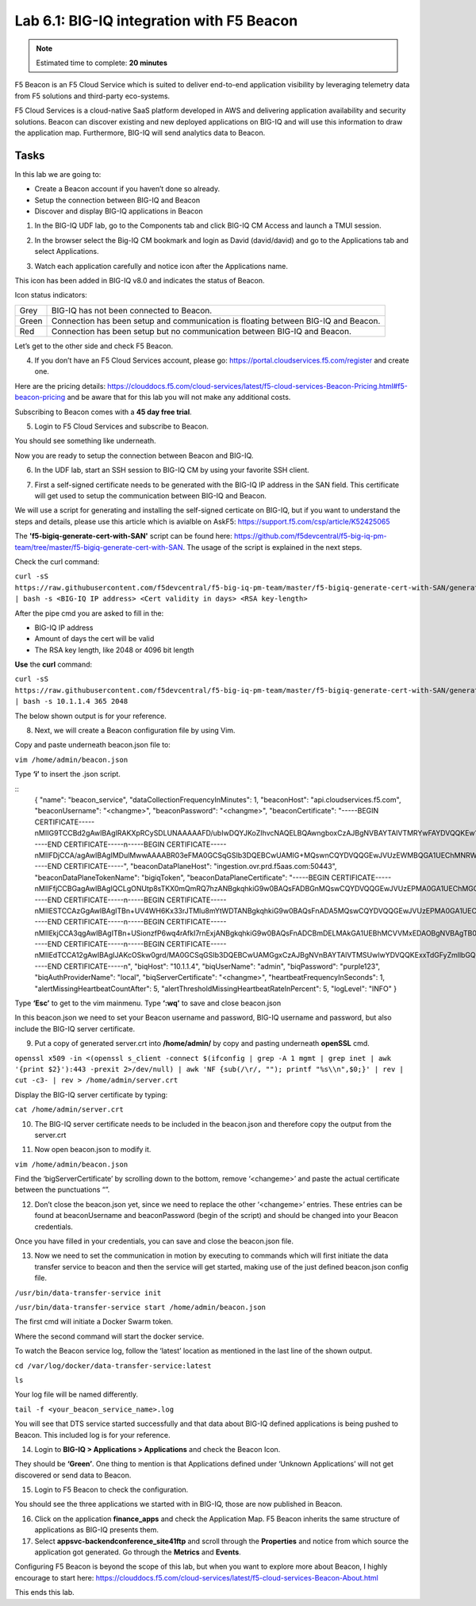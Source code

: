Lab 6.1: BIG-IQ integration with F5 Beacon
------------------------------------------

.. note:: Estimated time to complete: **20 minutes**

F5 Beacon is an F5 Cloud Service which is suited to deliver end-to-end application visibility by leveraging telemetry data from F5 solutions and third-party eco-systems.

F5 Cloud Services is a cloud-native SaaS platform developed in AWS and delivering application availability and security solutions.
Beacon can discover existing and new deployed applications on BIG-IQ and will use this information to draw the application map. Furthermore, BIG-IQ will send analytics data to Beacon.

Tasks
^^^^^
In this lab we are going to:

* Create a Beacon account if you haven’t done so already.
* Setup the connection between BIG-IQ and Beacon
* Discover and display BIG-IQ applications in Beacon

1. In the BIG-IQ UDF lab, go to the Components tab and click BIG-IQ CM Access and launch a TMUI session.

.. image:: ../pictures/module6/img_module6_lab1_1.png
  :align: center
  :scale: 40%

2. In the browser select the Big-IQ CM bookmark and login as David (david/david) and go to the Applications tab and select Applications.

.. image:: ../pictures/module6/img_module6_lab1_2.png
  :align: center
  :scale: 40%

3. Watch each application carefully and notice icon after the Applications name.

.. image:: ../pictures/module6/img_module6_lab1_3.png
  :align: center
  :scale: 40%


This icon has been added in BIG-IQ v8.0 and indicates the status of Beacon.


Icon status indicators:

+-------+------------------------------------------------------------------------------------+
| Grey  | BIG-IQ has not been connected to Beacon.                                           |
+-------+------------------------------------------------------------------------------------+
| Green | Connection has been setup and communication is floating between BIG-IQ and Beacon. |
+-------+------------------------------------------------------------------------------------+
| Red   | Connection has been setup but no communication between BIG-IQ and Beacon.          |
+-------+------------------------------------------------------------------------------------+

Let’s get to the other side and check F5 Beacon.

4. If you don’t have an F5 Cloud Services account, please go: https://portal.cloudservices.f5.com/register and create one.

Here are the pricing details: https://clouddocs.f5.com/cloud-services/latest/f5-cloud-services-Beacon-Pricing.html#f5-beacon-pricing and be aware that for this lab you will not make any additional costs.

Subscribing to Beacon comes with a **45 day free trial**.

5. Login to F5 Cloud Services and subscribe to Beacon. 

You should see something like underneath.

.. image:: ../pictures/module6/img_module6_lab1_4.png
  :align: center
  :scale: 40%

Now you are ready to setup the connection between Beacon and BIG-IQ.

6. In the UDF lab, start an SSH session to BIG-IQ CM by using your favorite SSH client.

.. image:: ../pictures/module6/img_module6_lab1_5.png
  :align: center
  :scale: 40%

7. First a self-signed certificate needs to be generated with the BIG-IQ IP address in the SAN field. This certificate will get used to setup the communication between BIG-IQ and Beacon.

We will use a script for generating and installing the self-signed certicate on BIG-IQ, but if you want to understand the steps and details, please use this article which is avialble on AskF5: https://support.f5.com/csp/article/K52425065

The **'f5-bigiq-generate-cert-with-SAN'** script can be found here: https://github.com/f5devcentral/f5-big-iq-pm-team/tree/master/f5-bigiq-generate-cert-with-SAN. The usage of the script is explained in the next steps.

Check the curl command:

``curl -sS https://raw.githubusercontent.com/f5devcentral/f5-big-iq-pm-team/master/f5-bigiq-generate-cert-with-SAN/generate-self-signed-cert | bash -s <BIG-IQ IP address> <Cert validity in days> <RSA key-length>``

After the pipe cmd you are asked to fill in the:

* BIG-IQ IP address
* Amount of days the cert will be valid
* The RSA key length, like 2048 or 4096 bit length

**Use** the **curl** command:

``curl -sS https://raw.githubusercontent.com/f5devcentral/f5-big-iq-pm-team/master/f5-bigiq-generate-cert-with-SAN/generate-self-signed-cert | bash -s 10.1.1.4 365 2048``

The below shown output is for your reference.

.. image:: ../pictures/module6/img_module6_lab1_6.png
  :align: center
  :scale: 40%

8. Next, we will create a Beacon configuration file by using Vim.

Copy and paste underneath beacon.json file to:

``vim /home/admin/beacon.json``

Type **‘i’** to insert the .json script.

::
  {
  "name": "beacon_service",
  "dataCollectionFrequencyInMinutes": 1,
  "beaconHost": "api.cloudservices.f5.com",
  "beaconUsername": "<changme>",
  "beaconPassword": "<changme>",
  "beaconCertificate": "-----BEGIN CERTIFICATE-----\nMIIG9TCCBd2gAwIBAgIRAKXpRCySDLUNAAAAAFD/ubIwDQYJKoZIhvcNAQELBQAw\ngboxCzAJBgNVBAYTAlVTMRYwFAYDVQQKEw1FbnRydXN0LCBJbmMuMSgwJgYDVQQL\nEx9TZWUgd3d3LmVudHJ1c3QubmV0L2xlZ2FsLXRlcm1zMTkwNwYDVQQLEzAoYykg\nMjAxMiBFbnRydXN0LCBJbmMuIC0gZm9yIGF1dGhvcml6ZWQgdXNlIG9ubHkxLjAs\nBgNVBAMTJUVudHJ1c3QgQ2VydGlmaWNhdGlvbiBBdXRob3JpdHkgLSBMMUswHhcN\nMjAwMjI4MjIxNzI3WhcNMjEwMjI4MjI0NzI3WjBxMQswCQYDVQQGEwJVUzETMBEG\nA1UECBMKV2FzaGluZ3RvbjEQMA4GA1UEBxMHU2VhdHRsZTEaMBgGA1UEChMRRjUg\nTmV0d29ya3MsIEluYy4xHzAdBgNVBAMMFiouY2xvdWRzZXJ2aWNlcy5mNS5jb20w\nggEiMA0GCSqGSIb3DQEBAQUAA4IBDwAwggEKAoIBAQDMQRf7t/eIOTgaHJwMz3Ws\nUR+aOgUiD25tTcdNvbXAZHhCZgDQH4vGsYraJL6Lh2yChFw+pm+8yXu4MS+GE9QV\nIalFOWzya8Cq6vd2m0uG8ArDzcPEhdZ7YdX5RQf7kWJR15tfQUqwhlB7RExGovaC\nfH0e5qZqpvJbJA6n6u8D4Hv0RepELNndlFr95InJQczC/KZs77aw2pt/mGzPUDWn\nYIs03De7eLqVwI5tWJ8H0gLKPNAT6m9lSc5/VDLlOCZdLe1b5OlyqIXsoPLmfNbh\nSkcNCk2LDtMUYodDB/9+RMnHNyV0H2BjZoPe0TzHhbs35/XnzX8ku7uOzPmA4Ldx\nAgMBAAGjggM8MIIDODBPBgNVHREESDBGghYqLmNsb3Vkc2VydmljZXMuZjUuY29t\nghRjbG91ZHNlcnZpY2VzLmY1LmNvbYILKi5jcy5mNS5jb22CCWNzLmY1LmNvbTCC\nAX0GCisGAQQB1nkCBAIEggFtBIIBaQFnAHUAh3W/51l8+IxDmV+9827/Vo1HVjb/\nSrVgwbTq/16ggw8AAAFwjfu4TAAABAMARjBEAiBoUrQ7WIwDxU04CasrV1wEVPWv\nKdgM5KZy2+g7yQvqRwIgB9/69VAYP56FFjZ6JOtEpILRv3JMozfFsX/coxIIpKsA\ndgBVgdTCFpA2AUrqC5tXPFPwwOQ4eHAlCBcvo6odBxPTDAAAAXCN+7hXAAAEAwBH\nMEUCIG/HonkT55nx54BUKP1+LnzFnOchhaToynoeBj4/gO6bAiEA4gBMR+pLiupU\ngFuONsBViUBbGtfBZtKDqBdPvaqz1dwAdgC72d+8H4pxtZOUI5eqkntHOFeVCqtS\n6BqQlmQ2jh7RhQAAAXCN+7gWAAAEAwBHMEUCID04iAkSELKEe/HX8hE4w7gRNkRN\nBmWWqfge4dBhAI6XAiEA+iWnz1ipSB71nW8P2fsRsZtatw3AK2DcFNX3eabBO1Uw\nDgYDVR0PAQH/BAQDAgWgMB0GA1UdJQQWMBQGCCsGAQUFBwMBBggrBgEFBQcDAjAz\nBgNVHR8ELDAqMCigJqAkhiJodHRwOi8vY3JsLmVudHJ1c3QubmV0L2xldmVsMWsu\nY3JsMEsGA1UdIAREMEIwNgYKYIZIAYb6bAoBBTAoMCYGCCsGAQUFBwIBFhpodHRw\nOi8vd3d3LmVudHJ1c3QubmV0L3JwYTAIBgZngQwBAgIwaAYIKwYBBQUHAQEEXDBa\nMCMGCCsGAQUFBzABhhdodHRwOi8vb2NzcC5lbnRydXN0Lm5ldDAzBggrBgEFBQcw\nAoYnaHR0cDovL2FpYS5lbnRydXN0Lm5ldC9sMWstY2hhaW4yNTYuY2VyMB8GA1Ud\nIwQYMBaAFIKicHTdvFM/z3vU981/p2DGCky/MB0GA1UdDgQWBBTGdKVRZzQ0gboj\n2+v7l13szGXkqDAJBgNVHRMEAjAAMA0GCSqGSIb3DQEBCwUAA4IBAQA5FjChoVKi\nQS0szoLHCqqH2a9FW5Fgai5i462xjao0V59jfMomLfumBwP2JeY987Ubut+Locod\nhl2QeKWrM8v8Xy+k8VwoIyD2U7U2v5W/ipIsNJmEX0qgjvc7jg0Y/kasqGgHxAaQ\naa4qxr112obRF/XCiHC4zAgBMwVJ5XsyBdA6Swxngy9DwLjKq/8P75Ee3OHe1iG0\nlsU7VUiUxMBtNxjgl6rfLLOu7dasVMm1Ug9JTjQkcSYSyZ+nbfTFZYh4+4o2oKkj\nsjlUBaTbHRstx13FLr7ex+2RhrXSrg19F6WtVta50N0uBOxAPGzMh5503l9aZngA\nItEqzWWOMB7b\n-----END CERTIFICATE-----\n-----BEGIN CERTIFICATE-----\nMIIFDjCCA/agAwIBAgIMDulMwwAAAABR03eFMA0GCSqGSIb3DQEBCwUAMIG+MQsw\nCQYDVQQGEwJVUzEWMBQGA1UEChMNRW50cnVzdCwgSW5jLjEoMCYGA1UECxMfU2Vl\nIHd3dy5lbnRydXN0Lm5ldC9sZWdhbC10ZXJtczE5MDcGA1UECxMwKGMpIDIwMDkg\nRW50cnVzdCwgSW5jLiAtIGZvciBhdXRob3JpemVkIHVzZSBvbmx5MTIwMAYDVQQD\nEylFbnRydXN0IFJvb3QgQ2VydGlmaWNhdGlvbiBBdXRob3JpdHkgLSBHMjAeFw0x\nNTEwMDUxOTEzNTZaFw0zMDEyMDUxOTQzNTZaMIG6MQswCQYDVQQGEwJVUzEWMBQG\nA1UEChMNRW50cnVzdCwgSW5jLjEoMCYGA1UECxMfU2VlIHd3dy5lbnRydXN0Lm5l\ndC9sZWdhbC10ZXJtczE5MDcGA1UECxMwKGMpIDIwMTIgRW50cnVzdCwgSW5jLiAt\nIGZvciBhdXRob3JpemVkIHVzZSBvbmx5MS4wLAYDVQQDEyVFbnRydXN0IENlcnRp\nZmljYXRpb24gQXV0aG9yaXR5IC0gTDFLMIIBIjANBgkqhkiG9w0BAQEFAAOCAQ8A\nMIIBCgKCAQEA2j+W0E25L0Tn2zlem1DuXKVh2kFnUwmqAJqOV38pa9vH4SEkqjrQ\njUcj0u1yFvCRIdJdt7hLqIOPt5EyaM/OJZMssn2XyP7BtBe6CZ4DkJN7fEmDImiK\nm95HwzGYei59QAvS7z7Tsoyqj0ip/wDoKVgG97aTWpRzJiatWA7lQrjV6nN5ZGhT\nJbiEz5R6rgZFDKNrTdDGvuoYpDbwkrK6HIiPOlJ/915tgxyd8B/lw9bdpXiSPbBt\nLOrJz5RBGXFEaLpHPATpXbo+8DX3Fbae8i4VHj9HyMg4p3NFXU2wO7GOFyk36t0F\nASK7lDYqjVs1/lMZLwhGwSqzGmIdTivZGwIDAQABo4IBDDCCAQgwDgYDVR0PAQH/\nBAQDAgEGMBIGA1UdEwEB/wQIMAYBAf8CAQAwMwYIKwYBBQUHAQEEJzAlMCMGCCsG\nAQUFBzABhhdodHRwOi8vb2NzcC5lbnRydXN0Lm5ldDAwBgNVHR8EKTAnMCWgI6Ah\nhh9odHRwOi8vY3JsLmVudHJ1c3QubmV0L2cyY2EuY3JsMDsGA1UdIAQ0MDIwMAYE\nVR0gADAoMCYGCCsGAQUFBwIBFhpodHRwOi8vd3d3LmVudHJ1c3QubmV0L3JwYTAd\nBgNVHQ4EFgQUgqJwdN28Uz/Pe9T3zX+nYMYKTL8wHwYDVR0jBBgwFoAUanImetAe\n733nO2lR1GyNn5ASZqswDQYJKoZIhvcNAQELBQADggEBADnVjpiDYcgsY9NwHRkw\ny/YJrMxp1cncN0HyMg/vdMNY9ngnCTQIlZIv19+4o/0OgemknNM/TWgrFTEKFcxS\nBJPok1DD2bHi4Wi3Ogl08TRYCj93mEC45mj/XeTIRsXsgdfJghhcg85x2Ly/rJkC\nk9uUmITSnKa1/ly78EqvIazCP0kkZ9Yujs+szGQVGHLlbHfTUqi53Y2sAEo1GdRv\nc6N172tkw+CNgxKhiucOhk3YtCAbvmqljEtoZuMrx1gL+1YQ1JH7HdMxWBCMRON1\nexCdtTix9qrKgWRs6PLigVWXUX/hwidQosk8WwBD9lu51aX8/wdQQGcHsFXwt35u\nLcw=\n-----END CERTIFICATE-----",
  "beaconDataPlaneHost": "ingestion.ovr.prd.f5aas.com:50443",
  "beaconDataPlaneTokenName": "bigiqToken",
  "beaconDataPlaneCertificate": "-----BEGIN CERTIFICATE-----\nMIIFfjCCBGagAwIBAgIQCLgONUtp8sTKX0mQmRQ7hzANBgkqhkiG9w0BAQsFADBG\nMQswCQYDVQQGEwJVUzEPMA0GA1UEChMGQW1hem9uMRUwEwYDVQQLEwxTZXJ2ZXIg\nQ0EgMUIxDzANBgNVBAMTBkFtYXpvbjAeFw0yMDA2MTkwMDAwMDBaFw0yMTA3MTkx\nMjAwMDBaMCYxJDAiBgNVBAMTG2luZ2VzdGlvbi5vdnIucHJkLmY1YWFzLmNvbTCC\nASIwDQYJKoZIhvcNAQEBBQADggEPADCCAQoCggEBAMIwIkv8XnY9wwHLEKuh0Pvy\nHL0aUJ6i5hI4gA1iJUXab0747MOLgvDEpbFOC5dctpJlOAzDJGLsepTO2rDrdFNQ\nNzO3Kq97uq333MfswIdUfG+BhRskLkMBAPsd8GB3O+vUO8k7UyDheRmMjyE0Mt8p\nPpV6HZv3BM1YowqVIM2SWxQcxi6iS2TZ7X4MEZAtHZZljfW2A/wtu+n+s8aGSB2Y\nch5PJvaxPba7JrmdlSHCK1VIo+SKqPIZHhpHWKmdHzizOCJo+2JrCR0huREFwpRB\nqVPvRiIDh9Wt3VIOkZpet+SyB9cnEqlIxqDkfBSL3nGd2HfBC9nCZPsAHd948CkC\nAwEAAaOCAoYwggKCMB8GA1UdIwQYMBaAFFmkZgZSoHuVkjyjlAcnlnRb+T3QMB0G\nA1UdDgQWBBTIoJJaxhZ0ImuPmpPo8ROFeB+AMzAmBgNVHREEHzAdghtpbmdlc3Rp\nb24ub3ZyLnByZC5mNWFhcy5jb20wDgYDVR0PAQH/BAQDAgWgMB0GA1UdJQQWMBQG\nCCsGAQUFBwMBBggrBgEFBQcDAjA7BgNVHR8ENDAyMDCgLqAshipodHRwOi8vY3Js\nLnNjYTFiLmFtYXpvbnRydXN0LmNvbS9zY2ExYi5jcmwwIAYDVR0gBBkwFzALBglg\nhkgBhv1sAQIwCAYGZ4EMAQIBMHUGCCsGAQUFBwEBBGkwZzAtBggrBgEFBQcwAYYh\naHR0cDovL29jc3Auc2NhMWIuYW1hem9udHJ1c3QuY29tMDYGCCsGAQUFBzAChipo\ndHRwOi8vY3J0LnNjYTFiLmFtYXpvbnRydXN0LmNvbS9zY2ExYi5jcnQwDAYDVR0T\nAQH/BAIwADCCAQMGCisGAQQB1nkCBAIEgfQEgfEA7wB1APZclC/RdzAiFFQYCDCU\nVo7jTRMZM7/fDC8gC8xO8WTjAAABcsoXcgoAAAQDAEYwRAIgXEYdmpiOjLTP3vvH\nRsUZM/9Fm6NfHh9Ln2yXHFCuJZ0CID39c6ymtVtq0kDAd125w6VlPJWhwEJxqQZI\nl8XYrrxPAHYAXNxDkv7mq0VEsV6a1FbmEDf71fpH3KFzlLJe5vbHDsoAAAFyyhdy\nNAAABAMARzBFAiBtWimknBvcIFLKA+8p+4xtTq+zj/2+HEm0B+hmeJCFYwIhAMeE\n6OXdqDPFaHwdCK8jfx6giL5N0fL9IOUrDre9YxphMA0GCSqGSIb3DQEBCwUAA4IB\nAQBftfqbN90M32mPOyLOWhCDGycqwbOOKk/EmUo4ODRwaOCojqI21GJLC9k8diag\n2sYAy9tm6yNe9e+e4yPM/ANlq3WN0SVgPCgp6muu3Kc7eTFcJzgOl7TyL0SyjrW8\noM47wwjQv+XxbI81gp0rsVpwgVYL73Rp6bgs3gGC8BYOI9g6d72CEMrWou52B5D6\nSTmXUu18RvkAUhSo8bKy2miZjjPehxQvmiGS0mb62Fv+76d5PC++EYQ0J2KR5udi\npC4CYkTceEzaWEUjISmkjhn5a8IqWmpYTZniWBtQTu2fT0lBO3oiZ2SpSqsSlKNA\ncKQFcYhfpfS3or2BUSYyO4fP\n-----END CERTIFICATE-----\n-----BEGIN CERTIFICATE-----\nMIIESTCCAzGgAwIBAgITBn+UV4WH6Kx33rJTMlu8mYtWDTANBgkqhkiG9w0BAQsF\nADA5MQswCQYDVQQGEwJVUzEPMA0GA1UEChMGQW1hem9uMRkwFwYDVQQDExBBbWF6\nb24gUm9vdCBDQSAxMB4XDTE1MTAyMjAwMDAwMFoXDTI1MTAxOTAwMDAwMFowRjEL\nMAkGA1UEBhMCVVMxDzANBgNVBAoTBkFtYXpvbjEVMBMGA1UECxMMU2VydmVyIENB\nIDFCMQ8wDQYDVQQDEwZBbWF6b24wggEiMA0GCSqGSIb3DQEBAQUAA4IBDwAwggEK\nAoIBAQDCThZn3c68asg3Wuw6MLAd5tES6BIoSMzoKcG5blPVo+sDORrMd4f2AbnZ\ncMzPa43j4wNxhplty6aUKk4T1qe9BOwKFjwK6zmxxLVYo7bHViXsPlJ6qOMpFge5\nblDP+18x+B26A0piiQOuPkfyDyeR4xQghfj66Yo19V+emU3nazfvpFA+ROz6WoVm\nB5x+F2pV8xeKNR7u6azDdU5YVX1TawprmxRC1+WsAYmz6qP+z8ArDITC2FMVy2fw\n0IjKOtEXc/VfmtTFch5+AfGYMGMqqvJ6LcXiAhqG5TI+Dr0RtM88k+8XUBCeQ8IG\nKuANaL7TiItKZYxK1MMuTJtV9IblAgMBAAGjggE7MIIBNzASBgNVHRMBAf8ECDAG\nAQH/AgEAMA4GA1UdDwEB/wQEAwIBhjAdBgNVHQ4EFgQUWaRmBlKge5WSPKOUByeW\ndFv5PdAwHwYDVR0jBBgwFoAUhBjMhTTsvAyUlC4IWZzHshBOCggwewYIKwYBBQUH\nAQEEbzBtMC8GCCsGAQUFBzABhiNodHRwOi8vb2NzcC5yb290Y2ExLmFtYXpvbnRy\ndXN0LmNvbTA6BggrBgEFBQcwAoYuaHR0cDovL2NydC5yb290Y2ExLmFtYXpvbnRy\ndXN0LmNvbS9yb290Y2ExLmNlcjA/BgNVHR8EODA2MDSgMqAwhi5odHRwOi8vY3Js\nLnJvb3RjYTEuYW1hem9udHJ1c3QuY29tL3Jvb3RjYTEuY3JsMBMGA1UdIAQMMAow\nCAYGZ4EMAQIBMA0GCSqGSIb3DQEBCwUAA4IBAQCFkr41u3nPo4FCHOTjY3NTOVI1\n59Gt/a6ZiqyJEi+752+a1U5y6iAwYfmXss2lJwJFqMp2PphKg5625kXg8kP2CN5t\n6G7bMQcT8C8xDZNtYTd7WPD8UZiRKAJPBXa30/AbwuZe0GaFEQ8ugcYQgSn+IGBI\n8/LwhBNTZTUVEWuCUUBVV18YtbAiPq3yXqMB48Oz+ctBWuZSkbvkNodPLamkB2g1\nupRyzQ7qDn1X8nn8N8V7YJ6y68AtkHcNSRAnpTitxBKjtKPISLMVCx7i4hncxHZS\nyLyKQXhw2W2Xs0qLeC1etA+jTGDK4UfLeC0SF7FSi8o5LL21L8IzApar2pR/\n-----END CERTIFICATE-----\n-----BEGIN CERTIFICATE-----\nMIIEkjCCA3qgAwIBAgITBn+USionzfP6wq4rAfkI7rnExjANBgkqhkiG9w0BAQsF\nADCBmDELMAkGA1UEBhMCVVMxEDAOBgNVBAgTB0FyaXpvbmExEzARBgNVBAcTClNj\nb3R0c2RhbGUxJTAjBgNVBAoTHFN0YXJmaWVsZCBUZWNobm9sb2dpZXMsIEluYy4x\nOzA5BgNVBAMTMlN0YXJmaWVsZCBTZXJ2aWNlcyBSb290IENlcnRpZmljYXRlIEF1\ndGhvcml0eSAtIEcyMB4XDTE1MDUyNTEyMDAwMFoXDTM3MTIzMTAxMDAwMFowOTEL\nMAkGA1UEBhMCVVMxDzANBgNVBAoTBkFtYXpvbjEZMBcGA1UEAxMQQW1hem9uIFJv\nb3QgQ0EgMTCCASIwDQYJKoZIhvcNAQEBBQADggEPADCCAQoCggEBALJ4gHHKeNXj\nca9HgFB0fW7Y14h29Jlo91ghYPl0hAEvrAIthtOgQ3pOsqTQNroBvo3bSMgHFzZM\n9O6II8c+6zf1tRn4SWiw3te5djgdYZ6k/oI2peVKVuRF4fn9tBb6dNqcmzU5L/qw\nIFAGbHrQgLKm+a/sRxmPUDgH3KKHOVj4utWp+UhnMJbulHheb4mjUcAwhmahRWa6\nVOujw5H5SNz/0egwLX0tdHA114gk957EWW67c4cX8jJGKLhD+rcdqsq08p8kDi1L\n93FcXmn/6pUCyziKrlA4b9v7LWIbxcceVOF34GfID5yHI9Y/QCB/IIDEgEw+OyQm\njgSubJrIqg0CAwEAAaOCATEwggEtMA8GA1UdEwEB/wQFMAMBAf8wDgYDVR0PAQH/\nBAQDAgGGMB0GA1UdDgQWBBSEGMyFNOy8DJSULghZnMeyEE4KCDAfBgNVHSMEGDAW\ngBScXwDfqgHXMCs4iKK4bUqc8hGRgzB4BggrBgEFBQcBAQRsMGowLgYIKwYBBQUH\nMAGGImh0dHA6Ly9vY3NwLnJvb3RnMi5hbWF6b250cnVzdC5jb20wOAYIKwYBBQUH\nMAKGLGh0dHA6Ly9jcnQucm9vdGcyLmFtYXpvbnRydXN0LmNvbS9yb290ZzIuY2Vy\nMD0GA1UdHwQ2MDQwMqAwoC6GLGh0dHA6Ly9jcmwucm9vdGcyLmFtYXpvbnRydXN0\nLmNvbS9yb290ZzIuY3JsMBEGA1UdIAQKMAgwBgYEVR0gADANBgkqhkiG9w0BAQsF\nAAOCAQEAYjdCXLwQtT6LLOkMm2xF4gcAevnFWAu5CIw+7bMlPLVvUOTNNWqnkzSW\nMiGpSESrnO09tKpzbeR/FoCJbM8oAxiDR3mjEH4wW6w7sGDgd9QIpuEdfF7Au/ma\neyKdpwAJfqxGF4PcnCZXmTA5YpaP7dreqsXMGz7KQ2hsVxa81Q4gLv7/wmpdLqBK\nbRRYh5TmOTFffHPLkIhqhBGWJ6bt2YFGpn6jcgAKUj6DiAdjd4lpFw85hdKrCEVN\n0FE6/V1dN2RMfjCyVSRCnTawXZwXgWHxyvkQAiSr6w10kY17RSlQOYiypok1JR4U\nakcjMS9cmvqtmg5iUaQqqcT5NJ0hGA==\n-----END CERTIFICATE-----\n-----BEGIN CERTIFICATE-----\nMIIEdTCCA12gAwIBAgIJAKcOSkw0grd/MA0GCSqGSIb3DQEBCwUAMGgxCzAJBgNV\nBAYTAlVTMSUwIwYDVQQKExxTdGFyZmllbGQgVGVjaG5vbG9naWVzLCBJbmMuMTIw\nMAYDVQQLEylTdGFyZmllbGQgQ2xhc3MgMiBDZXJ0aWZpY2F0aW9uIEF1dGhvcml0\neTAeFw0wOTA5MDIwMDAwMDBaFw0zNDA2MjgxNzM5MTZaMIGYMQswCQYDVQQGEwJV\nUzEQMA4GA1UECBMHQXJpem9uYTETMBEGA1UEBxMKU2NvdHRzZGFsZTElMCMGA1UE\nChMcU3RhcmZpZWxkIFRlY2hub2xvZ2llcywgSW5jLjE7MDkGA1UEAxMyU3RhcmZp\nZWxkIFNlcnZpY2VzIFJvb3QgQ2VydGlmaWNhdGUgQXV0aG9yaXR5IC0gRzIwggEi\nMA0GCSqGSIb3DQEBAQUAA4IBDwAwggEKAoIBAQDVDDrEKvlO4vW+GZdfjohTsR8/\ny8+fIBNtKTrID30892t2OGPZNmCom15cAICyL1l/9of5JUOG52kbUpqQ4XHj2C0N\nTm/2yEnZtvMaVq4rtnQU68/7JuMauh2WLmo7WJSJR1b/JaCTcFOD2oR0FMNnngRo\nOt+OQFodSk7PQ5E751bWAHDLUu57fa4657wx+UX2wmDPE1kCK4DMNEffud6QZW0C\nzyyRpqbn3oUYSXxmTqM6bam17jQuug0DuDPfR+uxa40l2ZvOgdFFRjKWcIfeAg5J\nQ4W2bHO7ZOphQazJ1FTfhy/HIrImzJ9ZVGif/L4qL8RVHHVAYBeFAlU5i38FAgMB\nAAGjgfAwge0wDwYDVR0TAQH/BAUwAwEB/zAOBgNVHQ8BAf8EBAMCAYYwHQYDVR0O\nBBYEFJxfAN+qAdcwKziIorhtSpzyEZGDMB8GA1UdIwQYMBaAFL9ft9HO3R+G9FtV\nrNzXEMIOqYjnME8GCCsGAQUFBwEBBEMwQTAcBggrBgEFBQcwAYYQaHR0cDovL28u\nc3MyLnVzLzAhBggrBgEFBQcwAoYVaHR0cDovL3guc3MyLnVzL3guY2VyMCYGA1Ud\nHwQfMB0wG6AZoBeGFWh0dHA6Ly9zLnNzMi51cy9yLmNybDARBgNVHSAECjAIMAYG\nBFUdIAAwDQYJKoZIhvcNAQELBQADggEBACMd44pXyn3pF3lM8R5V/cxTbj5HD9/G\nVfKyBDbtgB9TxF00KGu+x1X8Z+rLP3+QsjPNG1gQggL4+C/1E2DUBc7xgQjB3ad1\nl08YuW3e95ORCLp+QCztweq7dp4zBncdDQh/U90bZKuCJ/Fp1U1ervShw3WnWEQt\n8jxwmKy6abaVd38PMV4s/KCHOkdp8Hlf9BRUpJVeEXgSYCfOn8J3/yNTd126/+pZ\n59vPr5KW7ySaNRB6nJHGDn2Z9j8Z3/VyVOEVqQdZe4O/Ui5GjLIAZHYcSNPYeehu\nVsyuLAOQ1xk4meTKCRlb/weWsKh/NEnfVqn3sF/tM+2MR7cwA130A4w=\n-----END CERTIFICATE-----\n",
  "biqHost": "10.1.1.4",
  "biqUserName": "admin",
  "biqPassword": "purple123",
  "biqAuthProviderName": "local",
  "biqServerCertificate": "<changme>",
  "heartbeatFrequencyInSeconds": 1,
  "alertMissingHeartbeatCountAfter": 5,
  "alertThresholdMissingHeartbeatRateInPercent": 5,
  "logLevel": "INFO"
  }

Type **‘Esc’** to get to the vim mainmenu.
Type **‘:wq’** to save and close beacon.json

In this beacon.json we need to set your Beacon username and password, BIG-IQ username and password, but also include the BIG-IQ server certificate.

9. Put a copy of generated server.crt into **/home/admin/** by copy and pasting underneath **openSSL** cmd.

``openssl x509 -in <(openssl s_client -connect $(ifconfig | grep -A 1 mgmt | grep inet | awk '{print $2}'):443 -prexit 2>/dev/null) | awk 'NF {sub(/\r/, ""); printf "%s\\n",$0;}' | rev | cut -c3- | rev > /home/admin/server.crt``

Display the BIG-IQ server certificate by typing:

``cat /home/admin/server.crt``

10. The BIG-IQ server certificate needs to be included in the beacon.json and therefore copy the output from the server.crt

.. image:: ../pictures/module6/img_module6_lab1_7.png
  :align: center
  :scale: 40%

11. Now open beacon.json to modify it.

``vim /home/admin/beacon.json``

Find the ‘bigServerCertificate’ by scrolling down to the bottom, remove ‘<changeme>’ and paste the actual certificate between the punctuations “”.

12. Don’t close the beacon.json yet, since we need to replace the other ‘<changeme>’ entries. These entries can be found at beaconUsername and beaconPassword (begin of the script) and should be changed into your Beacon credentials.

Once you have filled in your credentials, you can save and close the beacon.json file.

13. Now we need to set the communication in motion by executing to commands which will first initiate the data transfer service to beacon and then the service will get started, making use of the just defined beacon.json config file.

``/usr/bin/data-transfer-service init``

``/usr/bin/data-transfer-service start /home/admin/beacon.json``

The first cmd will initiate a Docker Swarm token.

.. image:: ../pictures/module6/img_module6_lab1_8.png
  :align: center
  :scale: 40%

Where the second command will start the docker service.

.. image:: ../pictures/module6/img_module6_lab1_9.png
  :align: center
  :scale: 40%

To watch the Beacon service log, follow the ‘latest’ location as mentioned in the last line of the shown output.

``cd /var/log/docker/data-transfer-service:latest``

``ls``

Your log file will be named differently.

``tail -f <your_beacon_service_name>.log``

You will see that DTS service started successfully and that data about BIG-IQ defined applications is being pushed to Beacon.
This included log is for your reference.

.. image:: ../pictures/module6/img_module6_lab1_10.png
  :align: center
  :scale: 40%
 
14. Login to **BIG-IQ > Applications > Applications** and check the Beacon Icon.

.. image:: ../pictures/module6/img_module6_lab1_11.png
  :align: center
  :scale: 40%
 
They should be **‘Green’**. One thing to mention is that Applications defined under ‘Unknown Applications’ will not get discovered or send data to Beacon.

15. Login to F5 Beacon to check the configuration.
 

You should see the three applications we started with in BIG-IQ, those are now published in Beacon.

16. Click on the application **finance_apps** and check the Application Map. F5 Beacon inherits the same structure of applications as BIG-IQ presents them.

17. Select **appsvc-backendconference_site41ftp** and scroll through the **Properties** and notice from which source the application got generated. Go through the **Metrics** and **Events**.

.. image:: ../pictures/module6/img_module6_lab1_12.png
  :align: center
  :scale: 40%

Configuring F5 Beacon is beyond the scope of this lab, but when you want to explore more about Beacon, I highly encourage to start here: https://clouddocs.f5.com/cloud-services/latest/f5-cloud-services-Beacon-About.html 

This ends this lab.
